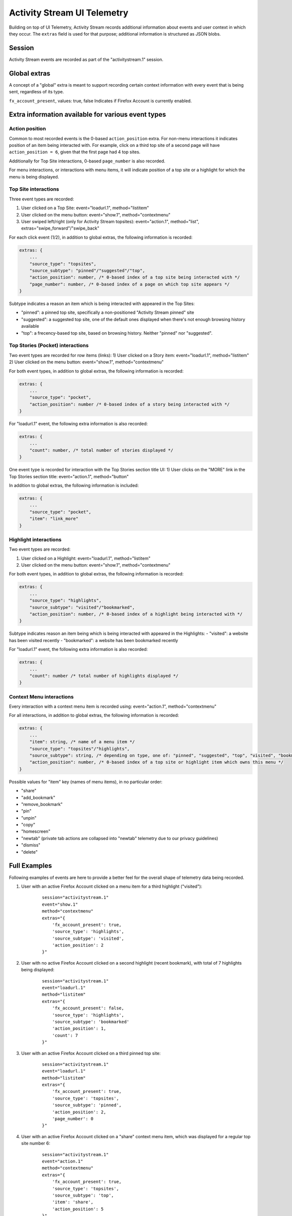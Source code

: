 .. -*- Mode: rst; fill-column: 80; -*-

============================
Activity Stream UI Telemetry
============================

Building on top of UI Telemetry, Activity Stream records additional information about events and user context in which they occur.
The ``extras`` field is used for that purpose; additional information is structured as JSON blobs.

Session
=======
Activity Stream events are recorded as part of the "activitystream.1" session.

Global extras
=============
A concept of a "global" extra is meant to support recording certain context information with every event that is being sent, regardless of its type.

``fx_account_present``, values: true, false
Indicates if Firefox Account is currently enabled.

Extra information available for various event types
===================================================
Action position
---------------
Common to most recorded events is the 0-based ``action_position`` extra. For non-menu interactions it
indicates position of an item being interacted with. For example, click on a third top site of a
second page will have ``action_position = 6``, given that the first page had 4 top sites.

Additionally for Top Site interactions, 0-based ``page_number`` is also recorded.

For menu interactions, or interactions with menu items, it will indicate position of a top site or a
highlight for which the menu is being displayed.

Top Site interactions
---------------------
Three event types are recorded:

1) User clicked on a Top Site: event="loadurl.1", method="listitem"
2) User clicked on the menu button: event="show.1", method="contextmenu"
3) User swiped left/right (only for Activity Stream topsites): event="action.1", method="list", extras="swipe_forward"/"swipe_back"

For each click event (1/2), in addition to global extras, the following information is recorded:

.. code-block:: js

    extras: {
        ...
        "source_type": "topsites",
        "source_subtype": "pinned"/"suggested"/"top",
        "action_position": number, /* 0-based index of a top site being interacted with */
        "page_number": number, /* 0-based index of a page on which top site appears */
    }

Subtype indicates a reason an item which is being interacted with appeared in the Top Sites:

- "pinned": a pinned top site, specifically a non-positioned "Activity Stream pinned" site
- "suggested": a suggested top site, one of the default ones displayed when there's not enough browsing history available
- "top": a frecency-based top site, based on browsing history. Neither "pinned" nor "suggested".

Top Stories (Pocket) interactions
---------------------------------

Two event types are recorded for row items (links):
1) User clicked on a Story item: event="loadurl.1", method="listitem"
2) User clicked on the menu button: event="show.1", method="contextmenu"

For both event types, in addition to global extras, the following information is recorded:

.. code-block:: js

    extras: {
        ...
        "source_type": "pocket",
        "action_position": number /* 0-based index of a story being interacted with */
    }

For "loadurl.1" event, the following extra information is also recorded:

.. code-block:: js

    extras: {
        ...
        "count": number, /* total number of stories displayed */
    }

One event type is recorded for interaction with the Top Stories section title UI:
1) User clicks on the "MORE" link in the Top Stories section title: event="action.1", method="button"

In addition to global extras, the following information is included:

.. code-block:: js

    extras: {
        ...
        "source_type": "pocket",
        "item": "link_more"
    }

Highlight interactions
----------------------
Two event types are recorded:

1) User clicked on a Highlight: event="loadurl.1", method="listitem"
2) User clicked on the menu button: event="show.1", method="contextmenu"

For both event types, in addition to global extras, the following information is recorded:

.. code-block:: js

    extras: {
        ...
        "source_type": "highlights",
        "source_subtype": "visited"/"bookmarked",
        "action_position": number, /* 0-based index of a highlight being interacted with */
    }

Subtype indicates reason an item being which is being interacted with appeared in the Highlights:
- "visited": a website has been visited recently
- "bookmarked": a website has been bookmarked recently

For "loadurl.1" event, the following extra information is also recorded:

.. code-block:: js

    extras: {
        ...
        "count": number /* total number of highlights displayed */
    }

Context Menu interactions
-------------------------
Every interaction with a context menu item is recorded using: event="action.1", method="contextmenu"

For all interactions, in addition to global extras, the following information is recorded:

.. code-block:: js

    extras: {
        ...
        "item": string, /* name of a menu item */
        "source_type": "topsites"/"highlights",
        "source_subtype": string, /* depending on type, one of: "pinned", "suggested", "top", "visited", "bookmarked" */
        "action_position": number, /* 0-based index of a top site or highlight item which owns this menu */
    }

Possible values for "item" key (names of menu items), in no particular order:

- "share"
- "add_bookmark"
- "remove_bookmark"
- "pin"
- "unpin"
- "copy"
- "homescreen"
- "newtab" (private tab actions are collapsed into "newtab" telemetry due to our privacy guidelines)
- "dismiss"
- "delete"

Full Examples
=============
Following examples of events are here to provide a better feel for the overall shape of telemetry data being recorded.

1) User with an active Firefox Account clicked on a menu item for a third highlight ("visited"):
    ::

        session="activitystream.1"
        event="show.1"
        method="contextmenu"
        extras="{
            'fx_account_present': true,
            'source_type': 'highlights',
            'source_subtype': 'visited',
            'action_position': 2
        }"

2) User with no active Firefox Account clicked on a second highlight (recent bookmark), with total of 7 highlights being displayed:
    ::

        session="activitystream.1"
        event="loadurl.1"
        method="listitem"
        extras="{
            'fx_account_present': false,
            'source_type': 'highlights',
            'source_subtype': 'bookmarked'
            'action_position': 1,
            'count': 7
        }"

3) User with an active Firefox Account clicked on a third pinned top site:
    ::

        session="activitystream.1"
        event="loadurl.1"
        method="listitem"
        extras="{
            'fx_account_present': true,
            'source_type': 'topsites',
            'source_subtype': 'pinned',
            'action_position': 2,
            'page_number': 0
        }"

4) User with an active Firefox Account clicked on a "share" context menu item, which was displayed for a regular top site number 6:
    ::

        session="activitystream.1"
        event="action.1"
        method="contextmenu"
        extras="{
            'fx_account_present': true,
            'source_type': 'topsites',
            'source_subtype': 'top',
            'item': 'share',
            'action_position': 5
        }"
